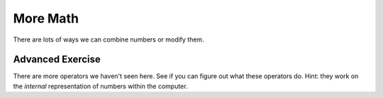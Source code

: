 More Math
=========

There are lots of ways we can combine numbers or modify them.

.. doctest::

    >>> count = 5.0
    >>> count * 3
    15.0
    >>> count / 3
    1.6666666666666667
    >>> count ** 2 # exponentiation
    25.0
    >>> count ** .5
    2.23606797749979
    >>> count % 3 # remainder
    2.0
    >>> count // 3 # quotient
    1.0
    >>> count * 3 + 2
    17.0
    >>> count * (3 + 2) # parenthesis group
    25.0
    >>> count / count
    1.0
    >>> count ** count
    3125.0

Advanced Exercise
------------------

There are more operators we haven't seen here.
See if you can figure out what these operators do.
Hint: they work on the *internal* representation of numbers within the computer.

.. doctest::

    >>> 2 >> 1
    1
    >>> 2 << 1
    4
    >>> 2 << 2
    8
    >>> 1 & 2
    0
    >>> 1 & 3
    1
    >>> 1 ^ 2
    3
    >>> ~1
    -2
    >>> 1|2
    3
